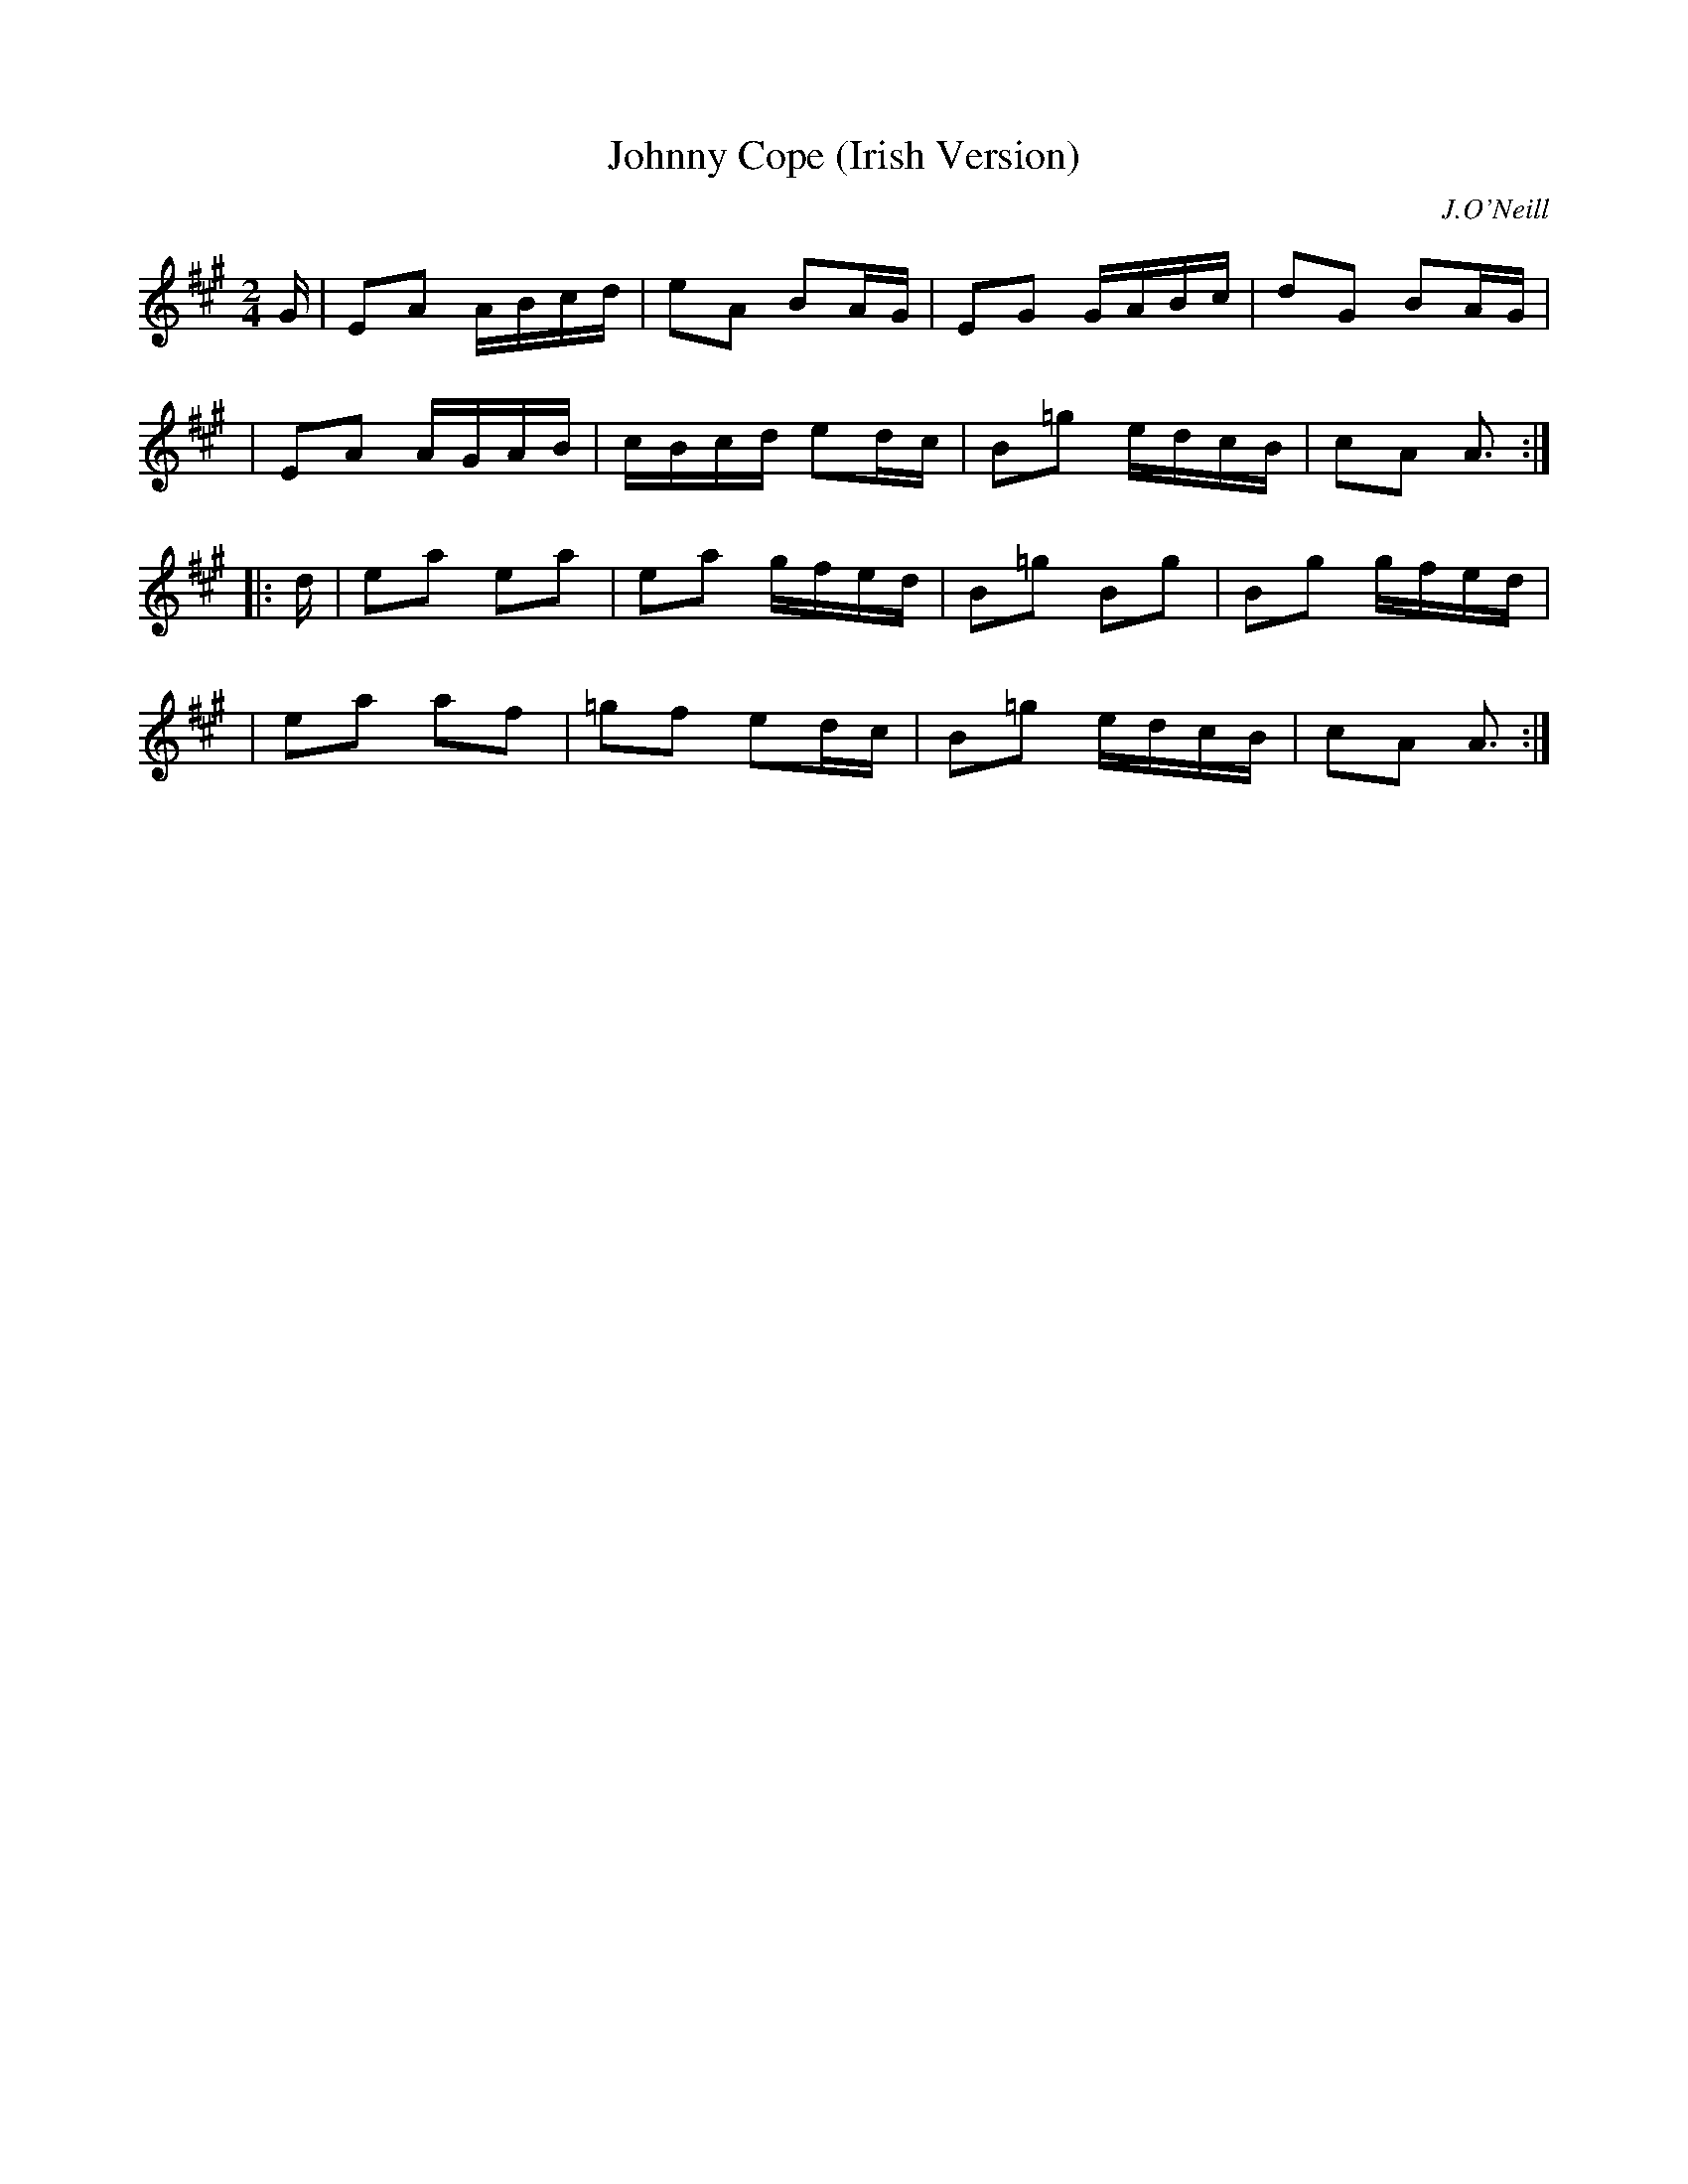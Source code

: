 X: 1812
T: Johnny Cope (Irish Version)
R: march, reel
%S: s:4 b:16(4+4+4+4)
B: O'Neill's 1850 #1812
O: J.O'Neill
Z: Bob Safranek, rjs@gsp.org
M: 2/4
L: 1/16
K: A
G \
| E2A2 ABcd | e2A2  B2AG | E2G2  GABc | d2G2 B2AG |
| E2A2 AGAB | cBcd  e2dc | B2=g2 edcB | c2A2 A3  :|
|: d \
| e2a2 e2a2 | e2a2  gfed | B2=g2 B2g2 | B2g2 gfed |
| e2a2 a2f2 | =g2f2 e2dc | B2=g2 edcB | c2A2 A3  :|
